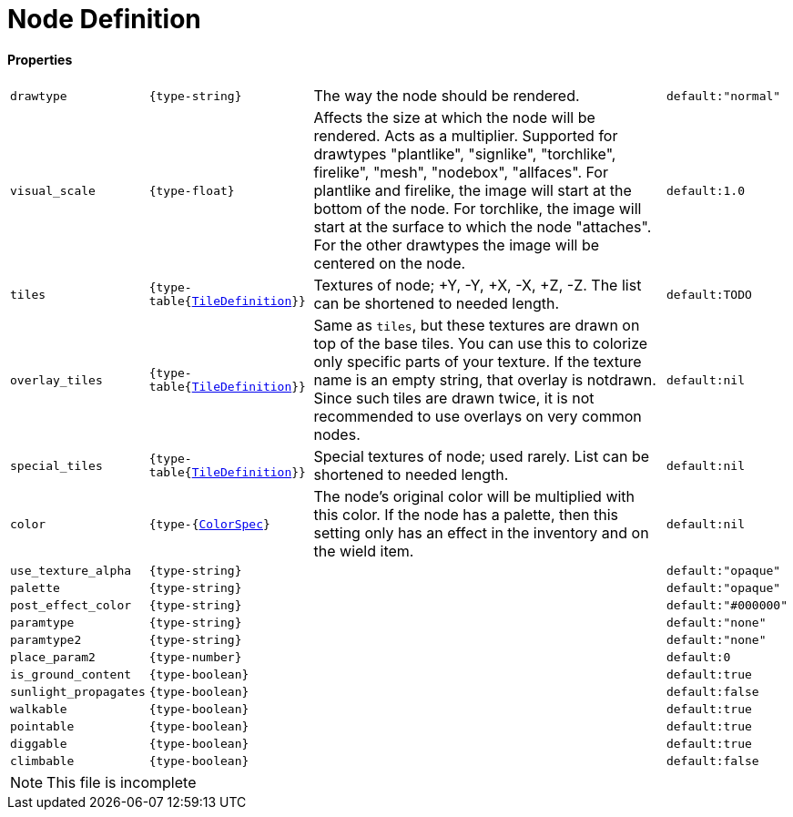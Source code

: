 = Node Definition

==== Properties
[%autowidth, frame=none]
|===
| `drawtype` | `{type-string}` | The way the node should be rendered. | `default:"normal"`
| `visual_scale` | `{type-float}` | Affects the size at which the node will be rendered. Acts as a multiplier. Supported for drawtypes "plantlike", "signlike", "torchlike", firelike", "mesh", "nodebox", "allfaces". For plantlike and firelike, the image will start at the bottom of the node. For torchlike, the image will start at the surface to which the node "attaches". For the other drawtypes the image will be centered on the node. | `default:1.0`
| `tiles` | `{type-table{link:types/TileDefinition.adoc[TileDefinition]}}` | Textures of node; +Y, -Y, +X, -X, +Z, -Z. The list can be shortened to needed length. | `default:TODO`
| `overlay_tiles` | `{type-table{link:types/TileDefinition.adoc[TileDefinition]}}` | Same as `tiles`, but these textures are drawn on top of the base tiles. You can use this to colorize only specific parts of your texture. If the texture name is an empty string, that overlay is notdrawn. Since such tiles are drawn twice, it is not recommended to use overlays on very common nodes. | `default:nil`
| `special_tiles` | `{type-table{link:types/TileDefinition.adoc[TileDefinition]}}` | Special textures of node; used rarely. List can be shortened to needed length. | `default:nil`
| `color` | `{type-{link:types/Colorspec.adoc[ColorSpec]}` |  The node's original color will be multiplied with this color. If the node has a palette, then this setting only has an effect in the inventory and on the wield item. | `default:nil`
| `use_texture_alpha` | `{type-string}` |  | `default:"opaque"`
| `palette` | `{type-string}` |  | `default:"opaque"`
| `post_effect_color` | `{type-string}` |  | `default:"#000000"`
| `paramtype` | `{type-string}` |  | `default:"none"`
| `paramtype2` | `{type-string}` |  | `default:"none"`
| `place_param2` | `{type-number}` |  | `default:0`
| `is_ground_content` | `{type-boolean}` |  | `default:true`
| `sunlight_propagates` | `{type-boolean}` |  | `default:false`
| `walkable` | `{type-boolean}` |  | `default:true`
| `pointable` | `{type-boolean}` |  | `default:true`
| `diggable` | `{type-boolean}` |  | `default:true`
| `climbable` | `{type-boolean}` |  | `default:false`
|===

NOTE: This file is incomplete
